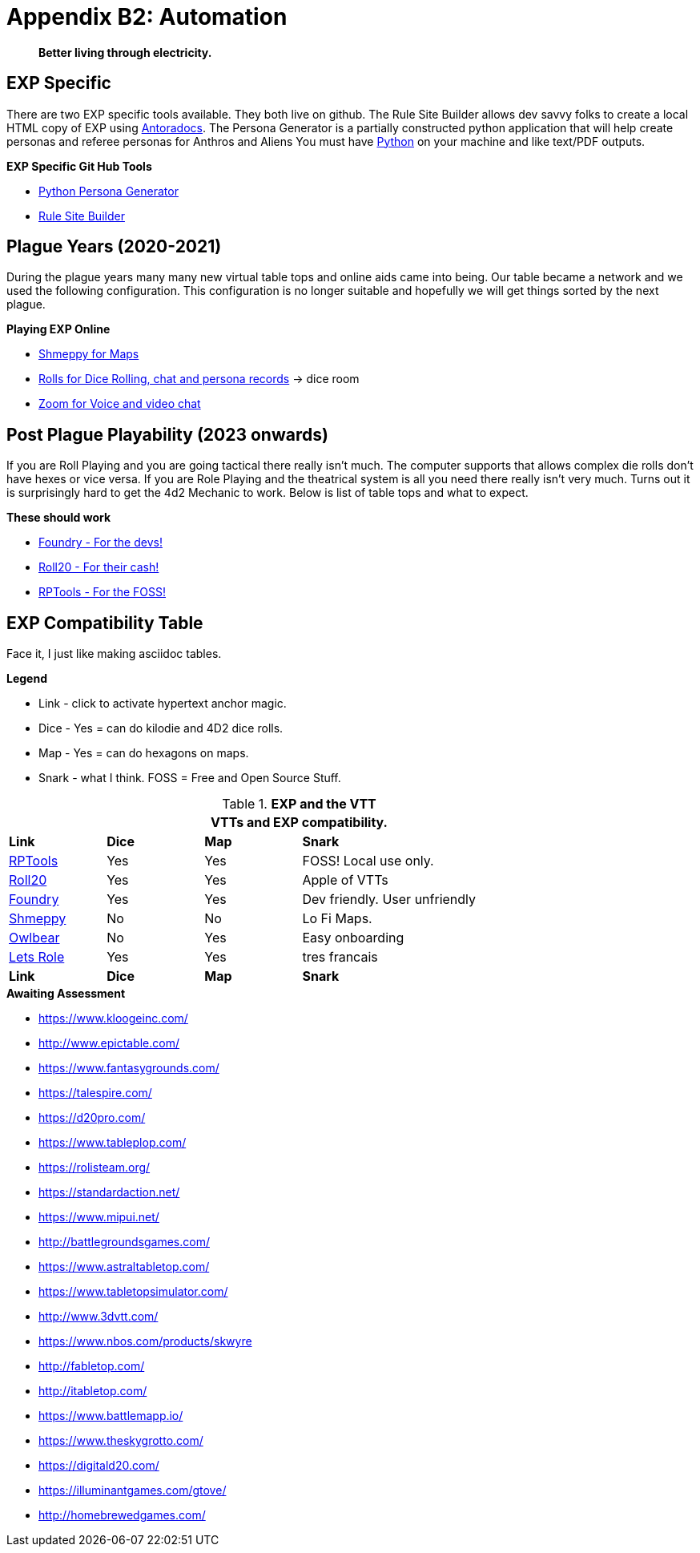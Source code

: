 = Appendix B2: Automation   

[quote]
____
*Better living through electricity.*
____


== EXP Specific
There are two EXP specific tools available.
They both live on github. 
The Rule Site Builder allows dev savvy folks to create a local HTML copy of EXP using https://docs.antora.org/antora/latest/[Antoradocs].
The Persona Generator is a partially constructed python application that will help create personas and referee personas for Anthros and Aliens
You must have https://www.python.org/downloads/[Python] on your machine and like text/PDF outputs.

.*EXP Specific Git Hub Tools* 
* https://github.com/mobilehugh/EXP_Game_Tools[Python Persona Generator]
* https://github.com/mobilehugh/EXP_Documents[Rule Site Builder]

== Plague Years (2020-2021)
During the plague years many many new virtual table tops and online aids came into being. 
Our table became a network and we used  the following configuration. 
This configuration is no longer suitable and hopefully we will get things sorted by the next plague. 

.*Playing EXP Online*
* https://shmeppy.com[Shmeppy for Maps]
* https://rolz.org[Rolls for Dice Rolling, chat and persona records] -> dice room 
* https://zoom.us[Zoom for Voice and video chat]


== Post Plague Playability (2023 onwards)
If you are Roll Playing and you are going tactical there really isn't much.
The computer supports that allows complex die rolls don't have hexes or vice versa.
If you are Role Playing and the theatrical system is all you need there really isn't very much.
Turns out it is surprisingly hard to get the 4d2 Mechanic to work. 
Below is list of table tops and what to expect.

.*These should work*
* https://foundryvtt.com[Foundry - For the devs!]
* https://roll20.net[Roll20 - For their cash!]
* https://www.rptools.net/[RPTools - For the FOSS!]


== EXP Compatibility Table
Face it, I just like making asciidoc tables. 

.*Legend*
* Link - click to activate hypertext anchor magic.
* Dice - Yes = can do kilodie and 4D2 dice rolls.
* Map - Yes = can do hexagons on maps.
* Snark - what I think. FOSS = Free and Open Source Stuff.

// VTT LIST NOT IN partials
.*EXP and the VTT*
[width="85%",cols="<1,^1,^1,<3",frame="all", stripes="even"]
|===
4+<|VTTs and EXP compatibility. 

s|Link
s|Dice
s|Map
s|Snark

|https://www.rptools.net/[RPTools]
|Yes
|Yes
|FOSS! Local use only.


|http://roll20.net[Roll20]
|Yes
|Yes
|Apple of VTTs

|http://foundryvtt.net[Foundry]
|Yes
|Yes
|Dev friendly. User unfriendly

|http://shmeppy.com[Shmeppy]
|No
|No
|Lo Fi Maps.

|https://www.owlbear.rodeo/[Owlbear]
|No
|Yes
|Easy onboarding

|https://lets-role.com/[Lets Role]
|Yes
|Yes
|tres francais

s|Link
s|Dice
s|Map
s|Snark
|===


.*Awaiting Assessment*
* https://www.kloogeinc.com/
* http://www.epictable.com/
* https://www.fantasygrounds.com/
* https://talespire.com/
* https://d20pro.com/
* https://www.tableplop.com/
* https://rolisteam.org/
* https://standardaction.net/
* https://www.mipui.net/
* http://battlegroundsgames.com/
* https://www.astraltabletop.com/
* https://www.tabletopsimulator.com/
* http://www.3dvtt.com/
* https://www.nbos.com/products/skwyre
* http://fabletop.com/
* http://itabletop.com/
* https://www.battlemapp.io/
* https://www.theskygrotto.com/
* https://digitald20.com/
* https://illuminantgames.com/gtove/
* http://homebrewedgames.com/